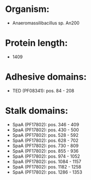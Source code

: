 * Organism:
- Anaeromassilibacillus sp. An200
* Protein length:
- 1409
* Adhesive domains:
- TED (PF08341): pos. 84 - 208
* Stalk domains:
- SpaA (PF17802): pos. 346 - 409
- SpaA (PF17802): pos. 430 - 500
- SpaA (PF17802): pos. 528 - 592
- SpaA (PF17802): pos. 628 - 702
- SpaA (PF17802): pos. 730 - 809
- SpaA (PF17802): pos. 855 - 936
- SpaA (PF17802): pos. 974 - 1052
- SpaA (PF17802): pos. 1084 - 1157
- SpaA (PF17802): pos. 1182 - 1258
- SpaA (PF17802): pos. 1286 - 1353

